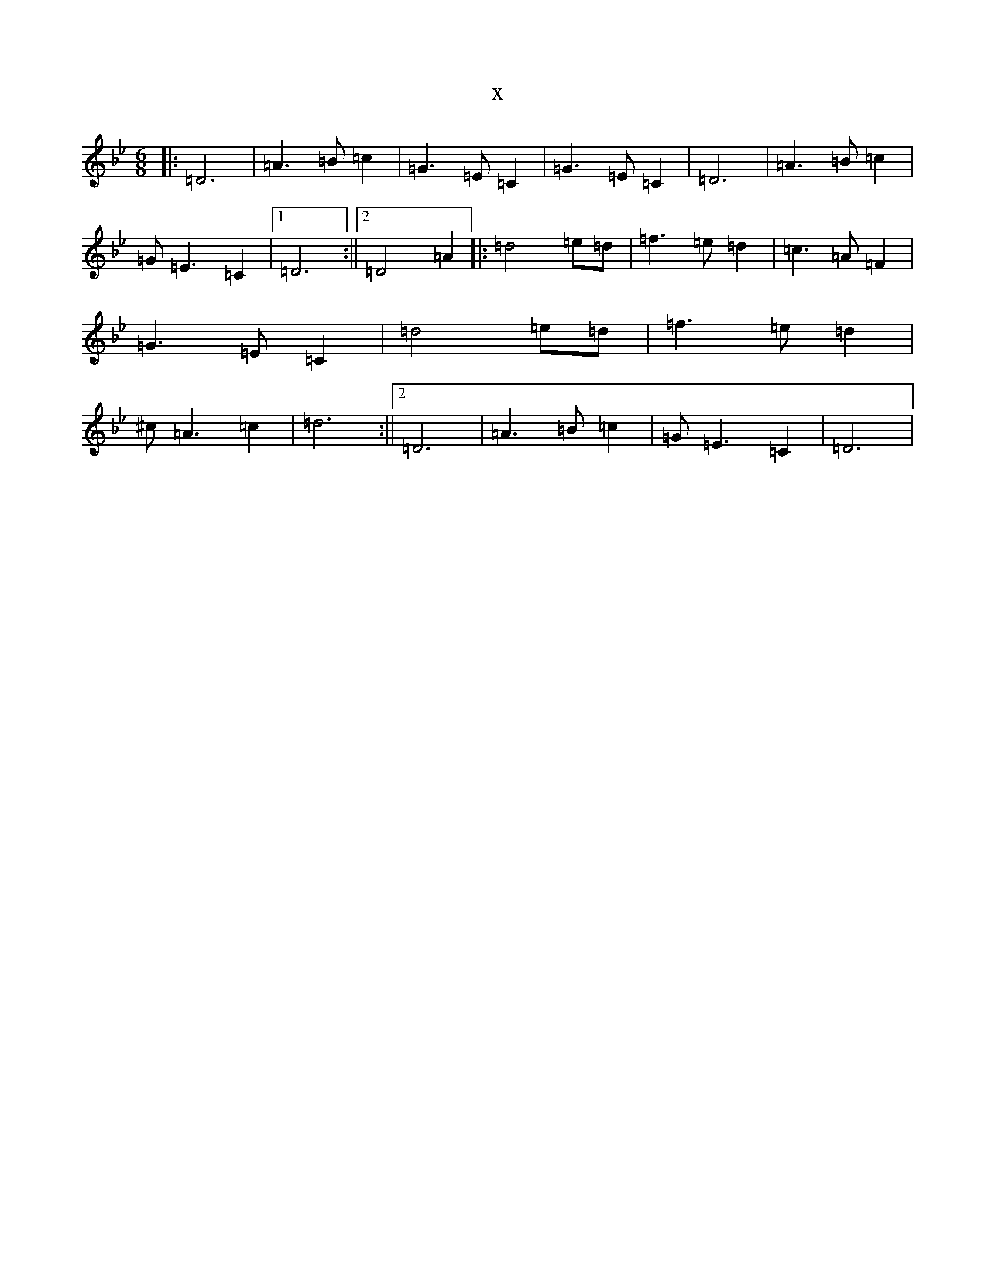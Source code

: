 X:950
T:x
L:1/8
M:6/8
K: C Dorian
|:=D6|=A3=B=c2|=G3=E=C2|=G3=E=C2|=D6|=A3=B=c2|=G=E3=C2|1=D6:||2=D4=A2|:=d4=e=d|=f3=e=d2|=c3=A=F2|=G3=E=C2|=d4=e=d|=f3=e=d2|^c=A3=c2|=d6:||2=D6|=A3=B=c2|=G=E3=C2|=D6|